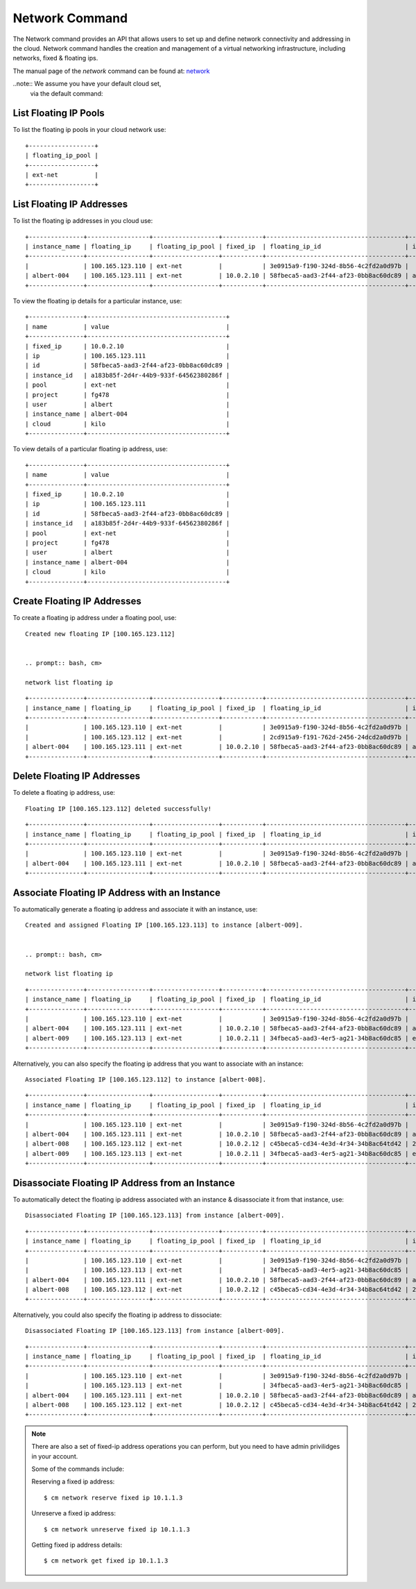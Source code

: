 Network Command
======================================================================

The Network command provides an API that allows users to set up
and define network connectivity and addressing in the cloud.
Network command handles the creation and management of a virtual networking infrastructure,
including networks, fixed & floating ips.

The manual page of the `network` command can be found at: `network <../man/man.html#network>`__


..note:: We assume you have your default cloud set,
         via the default command:

	 .. prompt:: bash, cm>

		     default cloud=kilo


List Floating IP Pools
-----------------------

To list the floating ip pools in your cloud network use:

.. prompt:: bash, cm>
	    
  network list floating pool

::
   
    +------------------+
    | floating_ip_pool |
    +------------------+
    | ext-net          |
    +------------------+


List Floating IP Addresses
---------------------------

To list the floating ip addresses in you cloud use:

.. prompt:: bash, cm>
	    
  network list floating ip

::
   
    +---------------+-----------------+------------------+-----------+--------------------------------------+--------------------------------------+
    | instance_name | floating_ip     | floating_ip_pool | fixed_ip  | floating_ip_id                       | instance_id                          |
    +---------------+-----------------+------------------+-----------+--------------------------------------+--------------------------------------+
    |               | 100.165.123.110 | ext-net          |           | 3e0915a9-f190-324d-8b56-4c2fd2a0d97b |                                      |
    | albert-004    | 100.165.123.111 | ext-net          | 10.0.2.10 | 58fbeca5-aad3-2f44-af23-0bb8ac60dc89 | a183b85f-2d4r-44b9-933f-64562380286f |
    +---------------+-----------------+------------------+-----------+--------------------------------------+--------------------------------------+


To view the floating ip details for a particular instance, use:

.. prompt:: bash, cm>
	    
  network list floating ip --instance=albert-004

::
   
    +---------------+--------------------------------------+
    | name          | value                                |
    +---------------+--------------------------------------+
    | fixed_ip      | 10.0.2.10                            |
    | ip            | 100.165.123.111                      |
    | id            | 58fbeca5-aad3-2f44-af23-0bb8ac60dc89 |
    | instance_id   | a183b85f-2d4r-44b9-933f-64562380286f |
    | pool          | ext-net                              |
    | project       | fg478                                |
    | user          | albert                               |
    | instance_name | albert-004                           |
    | cloud         | kilo                                 |
    +---------------+--------------------------------------+


To view details of a particular floating ip address, use:

.. prompt:: bash, cm>
	    
  network list floating ip 100.165.123.111

::
   
    +---------------+--------------------------------------+
    | name          | value                                |
    +---------------+--------------------------------------+
    | fixed_ip      | 10.0.2.10                            |
    | ip            | 100.165.123.111                      |
    | id            | 58fbeca5-aad3-2f44-af23-0bb8ac60dc89 |
    | instance_id   | a183b85f-2d4r-44b9-933f-64562380286f |
    | pool          | ext-net                              |
    | project       | fg478                                |
    | user          | albert                               |
    | instance_name | albert-004                           |
    | cloud         | kilo                                 |
    +---------------+--------------------------------------+


Create Floating IP Addresses
-----------------------------

To create a floating ip address under a floating pool, use:

.. prompt:: bash, cm>
	    
  network create floating ip --pool=ext-net

::
   
  Created new floating IP [100.165.123.112]


  .. prompt:: bash, cm>
	      
  network list floating ip

::
   
    +---------------+-----------------+------------------+-----------+--------------------------------------+--------------------------------------+
    | instance_name | floating_ip     | floating_ip_pool | fixed_ip  | floating_ip_id                       | instance_id                          |
    +---------------+-----------------+------------------+-----------+--------------------------------------+--------------------------------------+
    |               | 100.165.123.110 | ext-net          |           | 3e0915a9-f190-324d-8b56-4c2fd2a0d97b |                                      |
    |               | 100.165.123.112 | ext-net          |           | 2cd915a9-f191-762d-2456-24dcd2a0d97b |                                      |
    | albert-004    | 100.165.123.111 | ext-net          | 10.0.2.10 | 58fbeca5-aad3-2f44-af23-0bb8ac60dc89 | a183b85f-2d4r-44b9-933f-64562380286f |
    +---------------+-----------------+------------------+-----------+--------------------------------------+--------------------------------------+


Delete Floating IP Addresses
-----------------------------

To delete a floating ip address, use:

.. prompt:: bash, cm>
	    
  network delete floating ip 100.165.123.112
   
::
   
   Floating IP [100.165.123.112] deleted successfully!



.. prompt:: bash, cm>
	       
  network list floating ip

::
   
    +---------------+-----------------+------------------+-----------+--------------------------------------+--------------------------------------+
    | instance_name | floating_ip     | floating_ip_pool | fixed_ip  | floating_ip_id                       | instance_id                          |
    +---------------+-----------------+------------------+-----------+--------------------------------------+--------------------------------------+
    |               | 100.165.123.110 | ext-net          |           | 3e0915a9-f190-324d-8b56-4c2fd2a0d97b |                                      |
    | albert-004    | 100.165.123.111 | ext-net          | 10.0.2.10 | 58fbeca5-aad3-2f44-af23-0bb8ac60dc89 | a183b85f-2d4r-44b9-933f-64562380286f |
    +---------------+-----------------+------------------+-----------+--------------------------------------+--------------------------------------+


Associate Floating IP Address with an Instance
-----------------------------------------------

To automatically generate a floating ip address
and associate it with an instance, use:

.. prompt:: bash, cm>
	    
  network associate floating ip --instance=albert-009

::
   
  Created and assigned Floating IP [100.165.123.113] to instance [albert-009].


  .. prompt:: bash, cm>
	      
  network list floating ip

::
   
    +---------------+-----------------+------------------+-----------+--------------------------------------+--------------------------------------+
    | instance_name | floating_ip     | floating_ip_pool | fixed_ip  | floating_ip_id                       | instance_id                          |
    +---------------+-----------------+------------------+-----------+--------------------------------------+--------------------------------------+
    |               | 100.165.123.110 | ext-net          |           | 3e0915a9-f190-324d-8b56-4c2fd2a0d97b |                                      |
    | albert-004    | 100.165.123.111 | ext-net          | 10.0.2.10 | 58fbeca5-aad3-2f44-af23-0bb8ac60dc89 | a183b85f-2d4r-44b9-933f-64562380286f |
    | albert-009    | 100.165.123.113 | ext-net          | 10.0.2.11 | 34fbeca5-aad3-4er5-ag21-34b8ac60dc85 | e433b85f-2d4r-44b9-933f-64562380285r |
    +---------------+-----------------+------------------+-----------+--------------------------------------+--------------------------------------+


Alternatively, you can also specify the floating ip address
that you want to associate with an instance:

.. prompt:: bash, cm>
	    
  network associate floating ip --instance=albert-008 100.165.123.112

::
   
  Associated Floating IP [100.165.123.112] to instance [albert-008].

.. prompt:: bash, cm>
	      
  network list floating ip

::
  
    +---------------+-----------------+------------------+-----------+--------------------------------------+--------------------------------------+
    | instance_name | floating_ip     | floating_ip_pool | fixed_ip  | floating_ip_id                       | instance_id                          |
    +---------------+-----------------+------------------+-----------+--------------------------------------+--------------------------------------+
    |               | 100.165.123.110 | ext-net          |           | 3e0915a9-f190-324d-8b56-4c2fd2a0d97b |                                      |
    | albert-004    | 100.165.123.111 | ext-net          | 10.0.2.10 | 58fbeca5-aad3-2f44-af23-0bb8ac60dc89 | a183b85f-2d4r-44b9-933f-64562380286f |
    | albert-008    | 100.165.123.112 | ext-net          | 10.0.2.12 | c45beca5-cd34-4e3d-4r34-34b8ac64td42 | 2ds345f4-2d4r-44b9-933f-342432fd3fcc |
    | albert-009    | 100.165.123.113 | ext-net          | 10.0.2.11 | 34fbeca5-aad3-4er5-ag21-34b8ac60dc85 | e433b85f-2d4r-44b9-933f-64562380285r |
    +---------------+-----------------+------------------+-----------+--------------------------------------+--------------------------------------+


Disassociate Floating IP Address from an Instance
--------------------------------------------------

To automatically detect the floating ip address associated with an instance
& disassociate it from that instance, use:


.. prompt:: bash, cm>
	    
  network disassociate floating ip --instance=albert-009

::
   
  Disassociated Floating IP [100.165.123.113] from instance [albert-009].

.. prompt:: bash, cm>
	      
  network list floating ip

::
  
    +---------------+-----------------+------------------+-----------+--------------------------------------+--------------------------------------+
    | instance_name | floating_ip     | floating_ip_pool | fixed_ip  | floating_ip_id                       | instance_id                          |
    +---------------+-----------------+------------------+-----------+--------------------------------------+--------------------------------------+
    |               | 100.165.123.110 | ext-net          |           | 3e0915a9-f190-324d-8b56-4c2fd2a0d97b |                                      |
    |               | 100.165.123.113 | ext-net          |           | 34fbeca5-aad3-4er5-ag21-34b8ac60dc85 |                                      |
    | albert-004    | 100.165.123.111 | ext-net          | 10.0.2.10 | 58fbeca5-aad3-2f44-af23-0bb8ac60dc89 | a183b85f-2d4r-44b9-933f-64562380286f |
    | albert-008    | 100.165.123.112 | ext-net          | 10.0.2.12 | c45beca5-cd34-4e3d-4r34-34b8ac64td42 | 2ds345f4-2d4r-44b9-933f-342432fd3fcc |
    +---------------+-----------------+------------------+-----------+--------------------------------------+--------------------------------------+

Alternatively, you could also specify the floating ip address to dissociate:

.. prompt:: bash, cm>
	    
  network disassociate floating ip 100.165.123.113

::
   
  Disassociated Floating IP [100.165.123.113] from instance [albert-009].

.. prompt:: bash, cm>
	      
  network list floating ip

::
   
    +---------------+-----------------+------------------+-----------+--------------------------------------+--------------------------------------+
    | instance_name | floating_ip     | floating_ip_pool | fixed_ip  | floating_ip_id                       | instance_id                          |
    +---------------+-----------------+------------------+-----------+--------------------------------------+--------------------------------------+
    |               | 100.165.123.110 | ext-net          |           | 3e0915a9-f190-324d-8b56-4c2fd2a0d97b |                                      |
    |               | 100.165.123.113 | ext-net          |           | 34fbeca5-aad3-4er5-ag21-34b8ac60dc85 |                                      |
    | albert-004    | 100.165.123.111 | ext-net          | 10.0.2.10 | 58fbeca5-aad3-2f44-af23-0bb8ac60dc89 | a183b85f-2d4r-44b9-933f-64562380286f |
    | albert-008    | 100.165.123.112 | ext-net          | 10.0.2.12 | c45beca5-cd34-4e3d-4r34-34b8ac64td42 | 2ds345f4-2d4r-44b9-933f-342432fd3fcc |
    +---------------+-----------------+------------------+-----------+--------------------------------------+--------------------------------------+


.. note:: There are also a set of fixed-ip address operations you can perform,
          but you need to have admin privilidges in your account.

          Some of the commands include:

          Reserving a fixed ip address::

            $ cm network reserve fixed ip 10.1.1.3

          Unreserve a fixed ip address::

            $ cm network unreserve fixed ip 10.1.1.3

          Getting fixed ip address details::

            $ cm network get fixed ip 10.1.1.3

